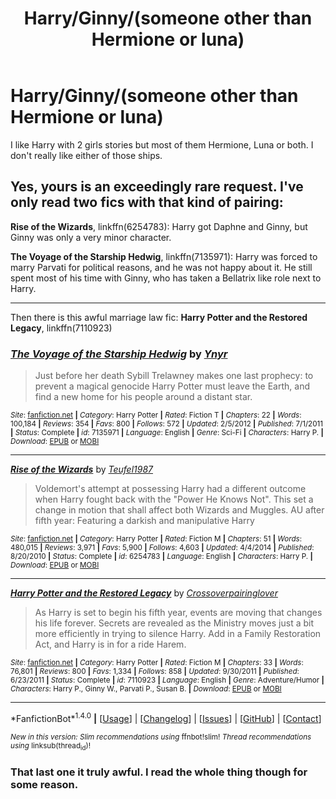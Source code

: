 #+TITLE: Harry/Ginny/(someone other than Hermione or luna)

* Harry/Ginny/(someone other than Hermione or luna)
:PROPERTIES:
:Author: Llian_Winter
:Score: 5
:DateUnix: 1476476554.0
:DateShort: 2016-Oct-14
:END:
I like Harry with 2 girls stories but most of them Hermione, Luna or both. I don't really like either of those ships.


** Yes, yours is an exceedingly rare request. I've only read two fics with that kind of pairing:

*Rise of the Wizards*, linkffn(6254783): Harry got Daphne and Ginny, but Ginny was only a very minor character.

*The Voyage of the Starship Hedwig*, linkffn(7135971): Harry was forced to marry Parvati for political reasons, and he was not happy about it. He still spent most of his time with Ginny, who has taken a Bellatrix like role next to Harry.

--------------

Then there is this awful marriage law fic: *Harry Potter and the Restored Legacy*, linkffn(7110923)
:PROPERTIES:
:Author: InquisitorCOC
:Score: 1
:DateUnix: 1476485887.0
:DateShort: 2016-Oct-15
:END:

*** [[http://www.fanfiction.net/s/7135971/1/][*/The Voyage of the Starship Hedwig/*]] by [[https://www.fanfiction.net/u/2409341/Ynyr][/Ynyr/]]

#+begin_quote
  Just before her death Sybill Trelawney makes one last prophecy: to prevent a magical genocide Harry Potter must leave the Earth, and find a new home for his people around a distant star.
#+end_quote

^{/Site/: [[http://www.fanfiction.net/][fanfiction.net]] *|* /Category/: Harry Potter *|* /Rated/: Fiction T *|* /Chapters/: 22 *|* /Words/: 100,184 *|* /Reviews/: 354 *|* /Favs/: 800 *|* /Follows/: 572 *|* /Updated/: 2/5/2012 *|* /Published/: 7/1/2011 *|* /Status/: Complete *|* /id/: 7135971 *|* /Language/: English *|* /Genre/: Sci-Fi *|* /Characters/: Harry P. *|* /Download/: [[http://www.ff2ebook.com/old/ffn-bot/index.php?id=7135971&source=ff&filetype=epub][EPUB]] or [[http://www.ff2ebook.com/old/ffn-bot/index.php?id=7135971&source=ff&filetype=mobi][MOBI]]}

--------------

[[http://www.fanfiction.net/s/6254783/1/][*/Rise of the Wizards/*]] by [[https://www.fanfiction.net/u/1729392/Teufel1987][/Teufel1987/]]

#+begin_quote
  Voldemort's attempt at possessing Harry had a different outcome when Harry fought back with the "Power He Knows Not". This set a change in motion that shall affect both Wizards and Muggles. AU after fifth year: Featuring a darkish and manipulative Harry
#+end_quote

^{/Site/: [[http://www.fanfiction.net/][fanfiction.net]] *|* /Category/: Harry Potter *|* /Rated/: Fiction M *|* /Chapters/: 51 *|* /Words/: 480,015 *|* /Reviews/: 3,971 *|* /Favs/: 5,900 *|* /Follows/: 4,603 *|* /Updated/: 4/4/2014 *|* /Published/: 8/20/2010 *|* /Status/: Complete *|* /id/: 6254783 *|* /Language/: English *|* /Characters/: Harry P. *|* /Download/: [[http://www.ff2ebook.com/old/ffn-bot/index.php?id=6254783&source=ff&filetype=epub][EPUB]] or [[http://www.ff2ebook.com/old/ffn-bot/index.php?id=6254783&source=ff&filetype=mobi][MOBI]]}

--------------

[[http://www.fanfiction.net/s/7110923/1/][*/Harry Potter and the Restored Legacy/*]] by [[https://www.fanfiction.net/u/2164997/Crossoverpairinglover][/Crossoverpairinglover/]]

#+begin_quote
  As Harry is set to begin his fifth year, events are moving that changes his life forever. Secrets are revealed as the Ministry moves just a bit more efficiently in trying to silence Harry. Add in a Family Restoration Act, and Harry is in for a ride Harem.
#+end_quote

^{/Site/: [[http://www.fanfiction.net/][fanfiction.net]] *|* /Category/: Harry Potter *|* /Rated/: Fiction M *|* /Chapters/: 33 *|* /Words/: 76,801 *|* /Reviews/: 800 *|* /Favs/: 1,334 *|* /Follows/: 858 *|* /Updated/: 9/30/2011 *|* /Published/: 6/23/2011 *|* /Status/: Complete *|* /id/: 7110923 *|* /Language/: English *|* /Genre/: Adventure/Humor *|* /Characters/: Harry P., Ginny W., Parvati P., Susan B. *|* /Download/: [[http://www.ff2ebook.com/old/ffn-bot/index.php?id=7110923&source=ff&filetype=epub][EPUB]] or [[http://www.ff2ebook.com/old/ffn-bot/index.php?id=7110923&source=ff&filetype=mobi][MOBI]]}

--------------

*FanfictionBot*^{1.4.0} *|* [[[https://github.com/tusing/reddit-ffn-bot/wiki/Usage][Usage]]] | [[[https://github.com/tusing/reddit-ffn-bot/wiki/Changelog][Changelog]]] | [[[https://github.com/tusing/reddit-ffn-bot/issues/][Issues]]] | [[[https://github.com/tusing/reddit-ffn-bot/][GitHub]]] | [[[https://www.reddit.com/message/compose?to=tusing][Contact]]]

^{/New in this version: Slim recommendations using/ ffnbot!slim! /Thread recommendations using/ linksub(thread_id)!}
:PROPERTIES:
:Author: FanfictionBot
:Score: 1
:DateUnix: 1476485923.0
:DateShort: 2016-Oct-15
:END:


*** That last one it truly awful. I read the whole thing though for some reason.
:PROPERTIES:
:Author: Llian_Winter
:Score: 1
:DateUnix: 1476980095.0
:DateShort: 2016-Oct-20
:END:
